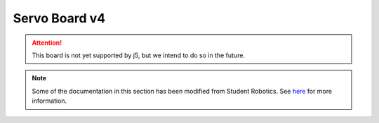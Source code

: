 Servo Board v4
==============

.. Attention:: This board is not yet supported by j5, but we intend to do so in the future.

.. Note:: Some of the documentation in this section has been modified from Student Robotics. See here_ for more information.

.. _here: LICENSE